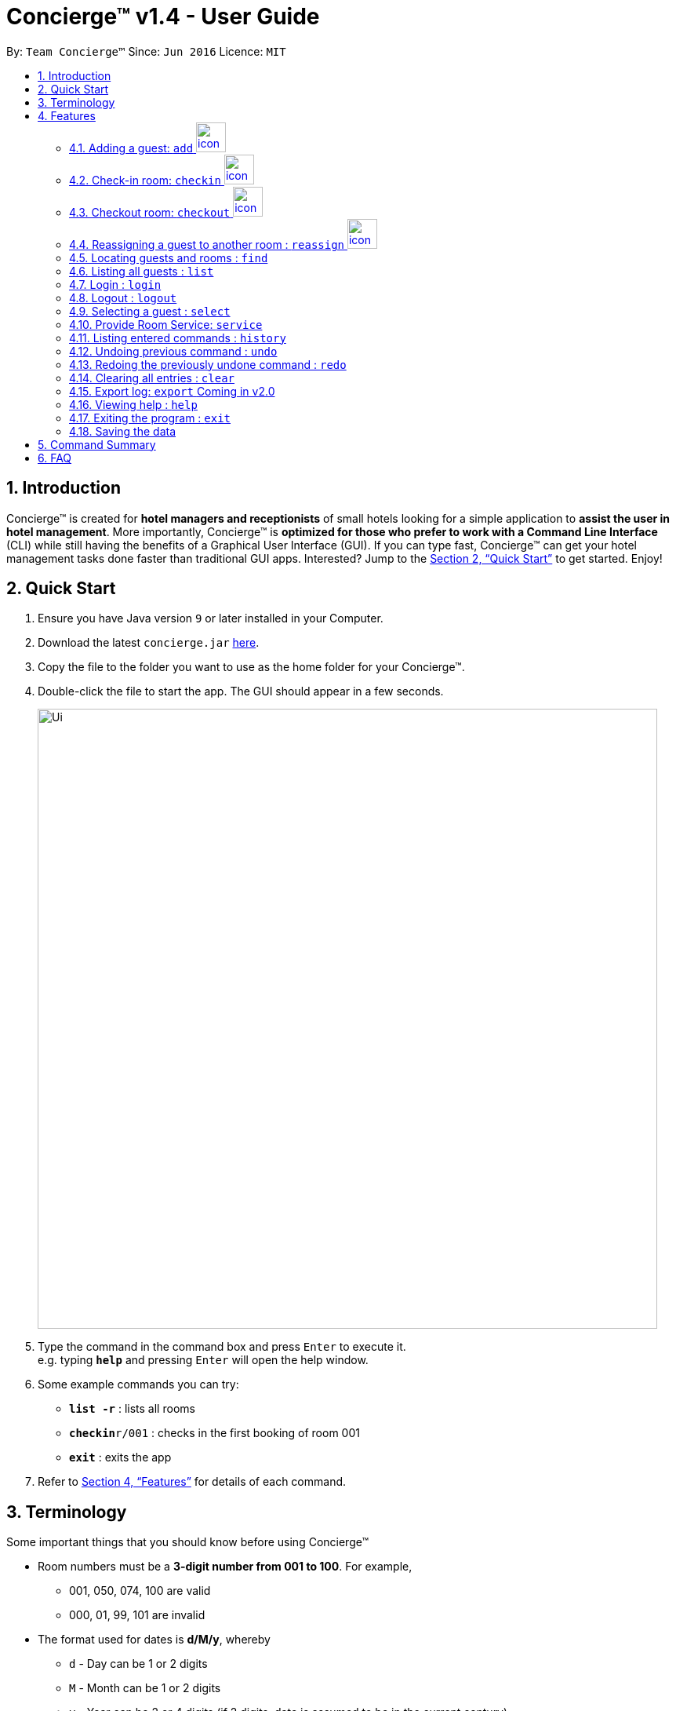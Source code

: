 = Concierge(TM) v1.4 - User Guide
:site-section: UserGuide
:toc:
:toc-title:
:toc-placement: preamble
:sectnums:
:imagesDir: images
:stylesDir: stylesheets
:xrefstyle: full
:experimental:
ifdef::env-github[]
:tip-caption: :bulb:
:note-caption: :information_source:
endif::[]
:repoURL: https://github.com/CS2103-AY1819S1-F11-2/main

By: `Team Concierge(TM)`      Since: `Jun 2016`      Licence: `MIT`

== Introduction

Concierge(TM) is created for *hotel managers and receptionists* of small hotels looking for a simple application to *assist
the user in hotel management*. More importantly, Concierge(TM) is *optimized for those who prefer to work with a Command Line Interface*
(CLI) while still having the benefits of a Graphical User Interface (GUI). If you can type fast, Concierge(TM) can get your
hotel management tasks done faster than traditional GUI apps. Interested? Jump to the <<Quick Start>> to get started. Enjoy!

== Quick Start

.  Ensure you have Java version `9` or later installed in your Computer.
.  Download the latest `concierge.jar` link:{repoURL}/releases[here].
.  Copy the file to the folder you want to use as the home folder for your Concierge(TM).
.  Double-click the file to start the app. The GUI should appear in a few seconds.
+
image::Ui.png[width="790"]
+
.  Type the command in the command box and press kbd:[Enter] to execute it. +
e.g. typing *`help`* and pressing kbd:[Enter] will open the help window.
.  Some example commands you can try:

* *`list -r`* : lists all rooms
* **`checkin`**`r/001` : checks in the first booking of room 001
* *`exit`* : exits the app

.  Refer to <<Features>> for details of each command.

[[Terminology]]
== Terminology
Some important things that you should know before using Concierge(TM)

====

* Room numbers must be a *3-digit number from 001 to 100*. For example,
** 001, 050, 074, 100 are valid
** 000, 01, 99, 101 are invalid

* The format used for dates is *d/M/y*, whereby
** `d` - Day can be 1 or 2 digits
** `M` - Month can be 1 or 2 digits
** `y` - Year can be 2 or 4 digits (if 2 digits, date is assumed to be in the current century)

* A `Booking` ...
** is *Active* if the period between its start and end date includes today's date, inclusively.
** is *Upcoming* if its start date is strictly after today's date.
** is *Expired* if its end date is strictly before today's date.
** is *Outdated* if its start date is strictly before today's date.
** is *Overlapping* with another booking if its start date is strictly before the other's end date AND the other's start date is strictly before its end date
** can be uniquely identified by its start date.

* There are 2 guest lists:
** *Checked-in guest list* contains all the guests who are currently checked-in.
** *Archived guest list* contains all guests who have ever stayed in the hotel before.
** Therefore, it is possible for a guest who has made a booking to be in
*** neither lists - guest has yet to check-in and has never stayed in the hotel before
*** checked-in guest list only - guest has checked-in and has never stayed in the hotel before
*** archived guest list only - guest has checked-in and has stayed in the hotel before
*** both lists - guest has checked-in and has stayed in the hotel before

====

[cols="^.^,<.^9a", frame=none]
|===
|image:icon-key.png[]
|This is a `login` icon. If a command requires login before execution, this icon will be located on its right in its title.
|===

[cols="^.^,<.^9a", frame=none]
|===
|image:icon-important.png[]
|This is a *important* icon. You should read the information in these before executing the command, as it will likely
affect what you can or cannot do.
|===

[TIP]
This is a *tip* icon. You may want to read this if you are new to Concierge(TM).



[[Features]]
== Features

====
*Command Format*

* Words in `UPPER_CASE` are the parameters to be supplied by the user e.g. in `add n/NAME`, `NAME` is a parameter which can be used as `add n/John Doe`.
* Items in square brackets are optional e.g `n/NAME [t/TAG]` can be used as `n/John Doe t/friend` or as `n/John Doe`.
* Items with `…`​ after them can be used multiple times including zero times e.g. `[t/TAG]...` can be used as `{nbsp}` (i.e. 0 times), `t/friend`, `t/friend t/family` etc.
* Parameters can be in any order e.g. if the command specifies `n/NAME p/PHONE_NUMBER`, `p/PHONE_NUMBER n/NAME` is also acceptable.
====

// tag::add[]
=== Adding a guest: `add` image:icon-key.png[width="38"]

Adds a booking associated with a guest, room and booking period. +
Format: `add n/NAME p/PHONE_NUMBER e/EMAIL [t/TAG] r/ROOM_NUMBER from/START_DATE to/END_DATE`

[TIP]
A guest can have any number of tags (including 0)

[cols="^.^,<.^9a", frame=none]
|===
|image:icon-important.png[]
|
* A valid booking cannot overlap with an existing booking.
* A valid booking must have a start date from today onwards. This means that outdated bookings cannot be added.
* A guest can make an unlimited number of bookings with the hotel, as long as
the booking is valid.
* A guest can make a booking for however long he/ she wants.
* When adding a booking, the guest will *not* be added to the archived guest list or checked-in guest list.
His/ her information will be stored under his/ her booking in the room.
|===

Example: `add n/John Smith p/98765432 e/johnsmith@gmail.com t/VIP r/085
from/17/12/18
to/19/12/18`

Add a guest "John Smith" to room 085 for the period of stay from 17/12/18 to
19/12/18.

.Adding an active booking
image::AddCommand-userguide-active.png[width="800"]

When a booking is added and it starts today (i.e. it is active), then you can
 preview the booking on the left room pane.

.Adding an inactive booking (i.e. booking is in the future)
image::AddCommand-userguide-notactive.png[width="800"]

//tag::checkin[]
=== Check-in room: `checkin` image:icon-key.png[width="38"]

Checks in the first booking of a room. The guest who made the booking will be added to
the checked-in guest list.

[cols="^.^,<9a", frame=none]
|===
|image:icon-important.png[]
|Expired and upcoming bookings *cannot* be checked-in.
|===

Format: `checkin r/ROOM_NUMBER`


Examples:

* `checkin r/085` +
Checks in room 085, marks room 085's current booking as checked-in, and adds the guest who made the booking
to the checked-in guest list.
//end::checkin[]

//tag::checkout[]
=== Checkout room: `checkout` image:icon-key.png[width="38"]

Checks out the room's first (i.e. earliest) booking, or its booking with the specified start date.

[TIP]
`checkout` 's intended use is the deletion of any booking.
 This means that you can delete a non-checked-in booking using `checkout`.

[cols="^.^,<9a", frame=none]
|===
|image:icon-important.png[]
|
* If the guest does not have any other checked-in bookings, then he/she will be removed from the checked-in
guest list and added to the archived guest list.
* If the guest still has other checked-in bookings, he/she will *not* be removed from the checked-in guest list,
but will be added to the archived guest list.
|===

Format: `checkout r/ROOM_NUMBER [from/START_DATE]`

Examples:

* `checkout r/085` +
Checks out room 085 and the room's first booking.
* `checkout r/085 from/01/11/18`
Checks out the booking with start date 01/11/18 from room 085.
//end::checkout[]

//tag::reassign[]
=== Reassigning a guest to another room : `reassign` image:icon-key.png[width="38"]

Reassigns a booking from one room to another. The room's expenses will also be ported over to the new room.

[cols="^.^,<9a", frame=none]
|===
|image:icon-important.png[role="center"]
| You can reassign a booking only if:

* The new room is different from the original.
* Neither the booking nor any of the new room's bookings are expired.
* The booking does not overlap with any of the new room's bookings.
* If the booking ends the same day that the new room's first booking starts, the new room's first booking cannot be checked-in.
* If the booking starts the same day that the new room's first booking ends, the booking cannot be checked-in.
|===


Format: `reassign r/ROOM_NUMBER from/START_DATE nr/NEW_ROOM_NUMBER`

Examples:

* `reassign r/085 from/01/11/18 nr/086` +
Reassigns the booking with start date 01/11/18 in room 085 to room 086.
//end::reassign[]

//tag::find[]
=== Locating guests and rooms : `find`

Finds guests or rooms, depending on the input flag and the keyword filters.

Format: `find [flag] FILTERS`

****
* The search is case insensitive. e.g `hans` will match `Hans`
* The order of the keywords does not matter. e.g. `Hans Bo` will match `Bo Hans`
* Only full words will be matched e.g. `Han` will not match `Hans`
* Guests names and tags matching at least one keyword will be returned (i.e. `OR` search). e.g. `Hans Bo` will return `Hans Gruber`, `Bo Yang`
* Any number of filters can be chained and used together
****

Filters for Guest (-g):

* `n/ - Name`
* `p/ - Phone Number`
* `e/ - Email Address`
* `t/ - Tags`

Filters for Rooms (-r):

* `r/ - Room Number`
* `c/ - Capacity`
* `t/ - Room Tags`
* `n/ - Guest name within bookings`

* `-hb - Has Bookings Flag`*
* `-nb - No Bookings Flag`*
* `from/ - Booking Start Date`^
* `to/ - Booking End Date`^

[TIP]
Flags marked with * cannot be used together in the same command.
These flags can be used independently, or with flags marked with ^ . +
Input dates must be in DD/MM/YY or DD/MM/YYYY format.

Find Command Examples:

=======
* `find -g n/Alex Yu` +
Find guest(s) with "Alex" or "Yu" or both in their names.
* `find -g n/Alex t/VIP` +
Find guest(s) named Alex with tag "VIP".
* `find -g p/81027115` +
Find guest(s) with phone number "81027115".
* `find -r r/085` +
Find room 085
* `find -r c/2` +
Find all rooms with a capacity of 2.
* `find -r c/5 -nb from/ 01/11/2018 to/ 05/11/2018` +
Find all rooms with a capacity of 5, without any bookings from the date range 01/11/2018 to 05/11/2018.
* `find -r -hb` +
Find all rooms with bookings.
* `find -r -hb t/RoomService` +
Find all rooms with bookings with tag "RoomService".
=======

//end::find[]

// tag::list[]
=== Listing all guests : `list`

Shows the entire list of rooms, checked-in guests, or archived guests, depending on the input flag +
Format: `list [flag]`

Examples:

* `list -r` +
List all rooms
* `list -g` +
List all archived guests
* `list -cg` +
List all checked-in guests
// end::list[]

// tag::loginlogout[]
=== Login : `login`

Logs in to the Concierge(TM) application. +
Format: `login user/USERNAME pw/PASSWORD`

Note: The username and password are both case-sensitive.

****
* The default account can be accessed with `login user/admin pw/passw0rd`
* <<Adding a new account, More users can be added>> at `passwords.json`.
* [v2.0] You can create new accounts via the Concierge(TM) app.
****

[TIP]
A login allows the user to access the commands which can affect the
bookings.

Commands which require login:

* <<Adding a guest: `add`, `add`>>
* <<Check-in room: `checkin`, `checkin`>>
* <<Checkout room: `checkout`, `checkout`>>
* <<Reassigning a guest to another room : `reassign`, `reassign`>>
* <<Provide Room Service: `service`, `service`>>
* <<Clearing all entries : `clear`, `clear`>>

Example: `login user/damithz pw/forgotpassword`

.Without login, Concierge cannot be cleared
image::LogInCommand-notsignedin.png[width="600"]

.Login with a valid account
image::LogInCommand-loginsuccess.png[width="600"]

.After sign in, `clear` command can now be executed
image::LogInCommand-clearsuccess.png[width="600"]

==== Adding a new account

 Currently, Concierge does not have a feature for users to add an account via
the app. The reason is because we only _read_ from the password file.
Nevertheless, for the adventurous users who want to create their own
accounts, this sub-section will be useful.

* Step 1: Open the `passwords.json` file, which should be in the same
folder as your Concierge.jar file.

.The `passwords.json` file stores a list of hashed passwords
image::LogInCommand-passwordsfile.png[width="900"]

* Step 2: Concierge uses SHA-256 password hashing. This hash can be
generated using this https://passwordsgenerator.net/sha256-hash-generator/[tool].

.Enter your password in the field to generate the hash
image::LogInCommand-generatehash.png[width="900"]

[NOTE]
 Concierge was designed to work with alphanumeric usernames and passwords in
 mind. Do not enter symbols (!, @, %...)

* Step 3: Add the entry to the `passwords.json` file. Note that entries are
separate with a comma.
Format: `"username" : "hashedPassword"`

.A new account with username "newUser" and password "mySecurePassw0rd" has been added
image::LogInCommand-addpasswordentry.png[width="900"]

* Step 4: Close and reload the Concierge application, and your new account
will be recognised.

.User is now able to sign in with the new account
image::LogInCommand-newloginsuccess.png[width="900"]

=== Logout : `logout`

Logs out of the Concierge(TM) application. +
Format: `logout`

* The special classes of commands (as documented in <<Login : `login`,
login>>) can no longer be
executed.
* The `logout` command will erase the command history, so users cannot undo/
redo commands executed before the logout.
** This achieves the same effect as closing and re-opening Concierge in the
midst of a sign-in session.

Example: `logout`

image::LogOutCommand-success.png[width="400"]

// end::loginlogout[]

=== Selecting a guest : `select`

Selects the guest or room identified by the index number used in the displayed list. +
Format: `select INDEX`

****
* Selects the guest or room and displays its information in the detailed panel on the right.
* The index refers to the index number shown in the displayed list.
* The index *must be a positive integer* `1, 2, 3, ...`
****

Examples:

* `list -g` +
`select 2` +
Selects the 2nd guest in the displayed list.
* `list -r` +
`select 100` +
Selects the 100th room in the displayed list.

=== Provide Room Service: `service`

Charges a room service to a room  +
Format: `service r/ROOM_NUMBER no/ITEM_NUMBER [c/COST]`

****
* ITEM_NUMBER refers to the number in the menu given to each type of service offered by the hotel.
* This could be room service, on-demand video streaming, bath supplies, mini bar, etc.
* The cost can be specified as well, if the guest is to be charged an amount that is
  different from the cost in the menu. Note that the cost has to follow a strict format
  such as 100.00, i.e. with two decimal places. The dollar part of the cost should also
  not exceed `Integer.MAX_VALUE`.
* Any expenses added with this command will be accounted for under the Expenses portion
  of the respective rooms.
* Only occupied rooms (i.e. rooms with checked-in guests) can have expenses charged to it.
* The default `Menu` that comes with Concierge(TM) consists of the following items. Items
  may be modified, added, or removed through `concierge.xml`.
** *RS01* -- Room service: Red wine -- $50.00
** *RS02* -- Room service: Beef steak -- $70.00
** *RS03* -- Room service: Thai massage -- $100.00
** *MB01* -- Minibar: Coca cola -- $3.00
** *MB02* -- Minibar: Sprite -- $3.00
** *MB03* -- Minibar: Tiger beer -- $6.00
** *MB04* -- Minibar: Mineral water -- $3.00
** *SP01* -- Swimming pool: Entry -- $5.00
****

 This command requires a login.

Examples:

* `service r/085 no/RS01` +
Adds an expenditure of the item *RS01* to the room's expenses.

* `service r/096 no/RS03 c/12.34` +
Adds an expenditure of the item *RS03* to the room's expenses and charge $12.34 for it.

=== Listing entered commands : `history`

Lists all the commands that you have entered in reverse chronological order. +
Format: `history`

[NOTE]
====
Pressing the kbd:[&uarr;] and kbd:[&darr;] arrows will display the previous and next input respectively in the command box.
====

// tag::undoredo[]
=== Undoing previous command : `undo`

Restores the concierge application to the state before the previous _undoable_ command was executed. +
Format: `undo`

[NOTE]
====
Undoable commands: those commands that modify Concierge(TM)'s content (`add`, `checkin`, `checkout` and `clear`).
====

Examples:

* `checkin r/001` +
`list` +
`undo` (reverses the `checkin r/001` command) +

* `select 1` +
`list` +
`undo` +
The `undo` command fails as there are no undoable commands executed previously.

* `checkin r/001` +
`clear` +
`undo` (reverses the `clear` command) +
`undo` (reverses the `checkin r/001` command) +

=== Redoing the previously undone command : `redo`

Reverses the most recent `undo` command. +
Format: `redo`

Examples:

* `checkin r/001` +
`undo` (reverses the `checkin r/001` command) +
`redo` (reapplies the `checkin r/001` command) +

* `checkin r/001` +
`redo` +
The `redo` command fails as there are no `undo` commands executed previously.

* `checkin r/001` +
`clear` +
`undo` (reverses the `clear` command) +
`undo` (reverses the `checkin r/001` command) +
`redo` (reapplies the `checkin r/001` command) +
`redo` (reapplies the `clear` command) +
// end::undoredo[]

// tag::clear[]
=== Clearing all entries : `clear`

Clears all entries from the application. +
Format: `clear`

 This command requires a login.

The rooms are maintained - only all their current and future bookings are
cleared. I.e. all maintenance requests and faults will still be recorded.

Example: `clear`

.Empty room listing with all bookings deleted and expenses reset
image::ClearCommand-success.png[width="400"]
// end::clear[]

=== Export log: `export` [red]#Coming in v2.0#

Exports a log of all history of commands into a text file +
Format: `export`

=== Viewing help : `help`

Format: `help`

****
* Only one help session can be in place at each time.
* Your help session resets each time you close the window.
* Your help session is retained if the window is not closed.
****

=== Exiting the program : `exit`

Exits the program. +
Format: `exit`

=== Saving the data

Concierge(TM) data are saved in the hard disk automatically after any command that changes the data. +
There is no need to save manually.

== Command Summary

* *Add a Guest and assign a Room* : `add n/NAME p/PHONE_NUMBER e/EMAIL
t/TAG r/ROOM_NUMBER from/START_DATE to/END_DATE`
* *Checkin* : `checkin r/ROOM_NUMBER`
* *Checkout* : `checkout r/ROOM_NUMBER [from/START_DATE]`
* *Reassign* : `reassign r/ROOM_NUMBER from/START_DATE nr/NEW_ROOM_NUMBER`
* *Find* : `find KEYWORD [MORE_KEYWORDS]`
* *List* : `list`
* *Login* : `login user/USERNAME pw/PASSWORD`
* *Logout* : `logout`
* *Select* : `select INDEX`
* *Room Service* : `service`
* *History* : `history`
* *Undo* : `undo`
* *Redo* : `redo`
* *Clear* : `clear`
* *Export log* : `export` [red]#Coming in v2.0#
* *Help* : `help`
* *Exit* : `exit`


== FAQ

*Q*: How do I transfer my data to another Computer? +
*A*: Install the app in the other computer and overwrite the empty data file it creates with the file that contains the data of your previous Concierge(TM) folder.

*Q*: What platform is this application available on? +
*A*: This application is cross-platform, and can be used on both Windows and Mac OS.

*Q*: Where can I go to purchase this application? +
*A*: This application is 100% free-of-charge, and is open-source for any and all to contribute to make it better.

*Q*: I've found a bug in the application! How can I report it? +
*A*: Please open an issue in the issue section and we will see to it as soon as possible. Bug reports only serve to
make our application better, so do not hesitate to report them to us!
